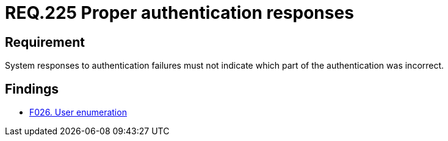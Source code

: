 :slug: rules/225/
:category: authentication
:description: This document details the security requirements and guidelines related to the authentication process performed in the applications. This requirement establishes the importance of configuring the responses to authentication failures in a secure manner.
:keywords: Requirement, Security, Authentication, Failure, Response, Information
:rules: yes

= REQ.225 Proper authentication responses

== Requirement

System responses to authentication failures
must not indicate which part of the authentication was incorrect.

== Findings

* link:/web/findings/026/[F026. User enumeration]
